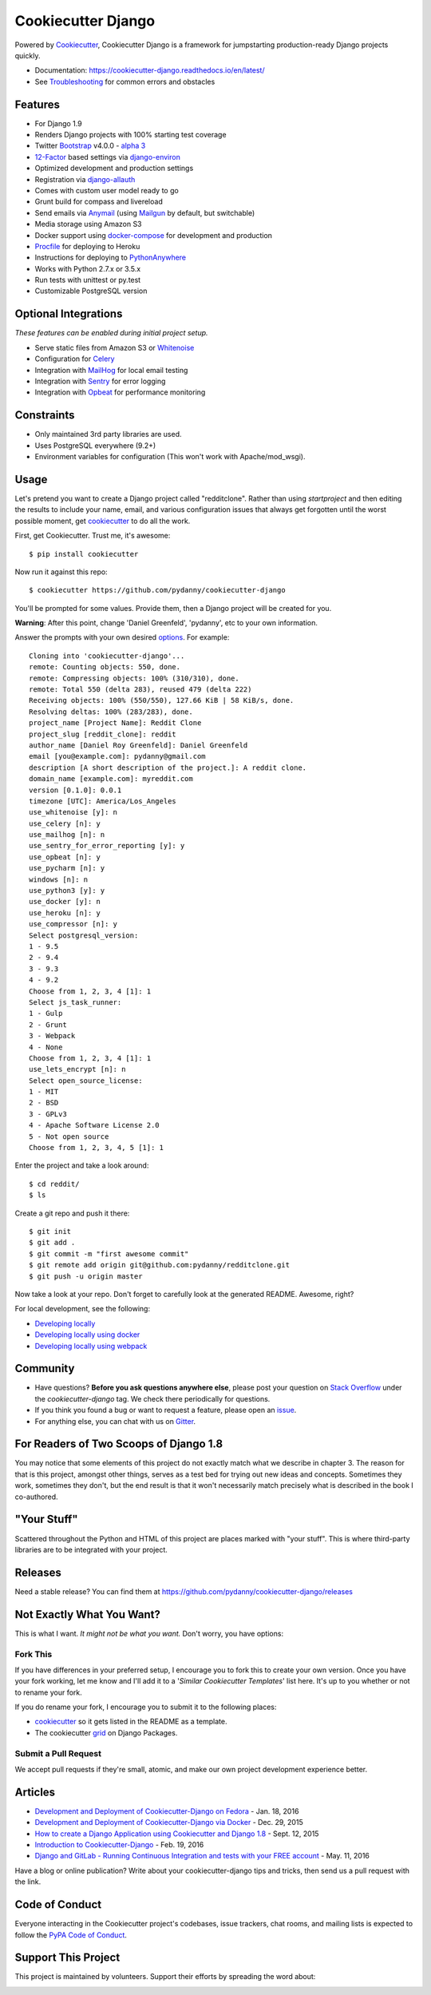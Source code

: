 Cookiecutter Django
=======================

.. image:: https://pyup.io/repos/github/pydanny/cookiecutter-django/shield.svg
     :target: https://pyup.io/repos/github/pydanny/cookiecutter-django/
     :alt: Updates

.. image:: https://travis-ci.org/pydanny/cookiecutter-django.svg?branch=master
     :target: https://travis-ci.org/pydanny/cookiecutter-django?branch=master
     :alt: Build Status

.. image:: https://badges.gitter.im/Join Chat.svg
   :target: https://gitter.im/pydanny/cookiecutter-django?utm_source=badge&utm_medium=badge&utm_campaign=pr-badge&utm_content=badge

Powered by Cookiecutter_, Cookiecutter Django is a framework for jumpstarting production-ready Django projects quickly.

* Documentation: https://cookiecutter-django.readthedocs.io/en/latest/
* See Troubleshooting_ for common errors and obstacles

.. _cookiecutter: https://github.com/audreyr/cookiecutter

.. _Troubleshooting: https://cookiecutter-django.readthedocs.io/en/latest/troubleshooting.html

.. _528: https://github.com/pydanny/cookiecutter-django/issues/528#issuecomment-212650373

Features
---------

* For Django 1.9
* Renders Django projects with 100% starting test coverage
* Twitter Bootstrap_ v4.0.0 - `alpha 3`_
* 12-Factor_ based settings via django-environ_
* Optimized development and production settings
* Registration via django-allauth_
* Comes with custom user model ready to go
* Grunt build for compass and livereload
* Send emails via Anymail_ (using Mailgun_ by default, but switchable)
* Media storage using Amazon S3
* Docker support using docker-compose_ for development and production
* Procfile_ for deploying to Heroku
* Instructions for deploying to PythonAnywhere_
* Works with Python 2.7.x or 3.5.x
* Run tests with unittest or py.test
* Customizable PostgreSQL version


Optional Integrations
---------------------

*These features can be enabled during initial project setup.*

* Serve static files from Amazon S3 or Whitenoise_
* Configuration for Celery_
* Integration with MailHog_ for local email testing
* Integration with Sentry_ for error logging
* Integration with Opbeat_ for performance monitoring

.. _`alpha 3`: http://blog.getbootstrap.com/2016/07/27/bootstrap-4-alpha-3/
.. _Bootstrap: https://github.com/twbs/bootstrap
.. _django-environ: https://github.com/joke2k/django-environ
.. _12-Factor: http://12factor.net/
.. _django-allauth: https://github.com/pennersr/django-allauth
.. _django-avatar: https://github.com/grantmcconnaughey/django-avatar
.. _Procfile: https://devcenter.heroku.com/articles/procfile
.. _Mailgun: http://www.mailgun.com/
.. _Whitenoise: https://whitenoise.readthedocs.io/
.. _Celery: http://www.celeryproject.org/
.. _Anymail: https://github.com/anymail/django-anymail
.. _MailHog: https://github.com/mailhog/MailHog
.. _Sentry: https://getsentry.com/welcome/
.. _docker-compose: https://github.com/docker/compose
.. _Opbeat: https://opbeat.com/
.. _PythonAnywhere: https://www.pythonanywhere.com/


Constraints
-----------

* Only maintained 3rd party libraries are used.
* Uses PostgreSQL everywhere (9.2+)
* Environment variables for configuration (This won't work with Apache/mod_wsgi).


Usage
------

Let's pretend you want to create a Django project called "redditclone". Rather than using `startproject`
and then editing the results to include your name, email, and various configuration issues that always get forgotten until the worst possible moment, get cookiecutter_ to do all the work.

First, get Cookiecutter. Trust me, it's awesome::

    $ pip install cookiecutter

Now run it against this repo::

    $ cookiecutter https://github.com/pydanny/cookiecutter-django

You'll be prompted for some values. Provide them, then a Django project will be created for you.

**Warning**: After this point, change 'Daniel Greenfeld', 'pydanny', etc to your own information.

Answer the prompts with your own desired options_. For example::

    Cloning into 'cookiecutter-django'...
    remote: Counting objects: 550, done.
    remote: Compressing objects: 100% (310/310), done.
    remote: Total 550 (delta 283), reused 479 (delta 222)
    Receiving objects: 100% (550/550), 127.66 KiB | 58 KiB/s, done.
    Resolving deltas: 100% (283/283), done.
    project_name [Project Name]: Reddit Clone
    project_slug [reddit_clone]: reddit
    author_name [Daniel Roy Greenfeld]: Daniel Greenfeld
    email [you@example.com]: pydanny@gmail.com
    description [A short description of the project.]: A reddit clone.
    domain_name [example.com]: myreddit.com
    version [0.1.0]: 0.0.1
    timezone [UTC]: America/Los_Angeles
    use_whitenoise [y]: n
    use_celery [n]: y
    use_mailhog [n]: n
    use_sentry_for_error_reporting [y]: y
    use_opbeat [n]: y
    use_pycharm [n]: y
    windows [n]: n
    use_python3 [y]: y
    use_docker [y]: n
    use_heroku [n]: y
    use_compressor [n]: y
    Select postgresql_version:
    1 - 9.5
    2 - 9.4
    3 - 9.3
    4 - 9.2
    Choose from 1, 2, 3, 4 [1]: 1
    Select js_task_runner:
    1 - Gulp
    2 - Grunt
    3 - Webpack
    4 - None
    Choose from 1, 2, 3, 4 [1]: 1
    use_lets_encrypt [n]: n
    Select open_source_license:
    1 - MIT
    2 - BSD
    3 - GPLv3
    4 - Apache Software License 2.0
    5 - Not open source
    Choose from 1, 2, 3, 4, 5 [1]: 1

Enter the project and take a look around::

    $ cd reddit/
    $ ls

Create a git repo and push it there::

    $ git init
    $ git add .
    $ git commit -m "first awesome commit"
    $ git remote add origin git@github.com:pydanny/redditclone.git
    $ git push -u origin master

Now take a look at your repo. Don't forget to carefully look at the generated README. Awesome, right?

For local development, see the following:

* `Developing locally`_
* `Developing locally using docker`_
* `Developing locally using webpack`_

.. _options: http://cookiecutter-django.readthedocs.io/en/latest/project-generation-options.html
.. _`Developing locally`: http://cookiecutter-django.readthedocs.io/en/latest/developing-locally.html
.. _`Developing locally using docker`: http://cookiecutter-django.readthedocs.io/en/latest/developing-locally-docker.html
.. _`Developing locally using webpack`: http://cookiecutter-django.readthedocs.io/en/latest/developing-locally-webpack.html

Community
-----------

* Have questions? **Before you ask questions anywhere else**, please post your question on `Stack Overflow`_ under the *cookiecutter-django* tag. We check there periodically for questions.
* If you think you found a bug or want to request a feature, please open an issue_.
* For anything else, you can chat with us on `Gitter`_.

.. _`Stack Overflow`: http://stackoverflow.com/questions/tagged/cookiecutter-django
.. _`issue`: https://github.com/pydanny/cookiecutter-django/issues
.. _`Gitter`: https://gitter.im/pydanny/cookiecutter-django?utm_source=badge&utm_medium=badge&utm_campaign=pr-badge&utm_content=badge

For Readers of Two Scoops of Django 1.8
--------------------------------------------

You may notice that some elements of this project do not exactly match what we describe in chapter 3. The reason for that is this project, amongst other things, serves as a test bed for trying out new ideas and concepts. Sometimes they work, sometimes they don't, but the end result is that it won't necessarily match precisely what is described in the book I co-authored.

"Your Stuff"
-------------

Scattered throughout the Python and HTML of this project are places marked with "your stuff". This is where third-party libraries are to be integrated with your project.

Releases
--------

Need a stable release? You can find them at https://github.com/pydanny/cookiecutter-django/releases


Not Exactly What You Want?
---------------------------

This is what I want. *It might not be what you want.* Don't worry, you have options:

Fork This
~~~~~~~~~~

If you have differences in your preferred setup, I encourage you to fork this to create your own version.
Once you have your fork working, let me know and I'll add it to a '*Similar Cookiecutter Templates*' list here.
It's up to you whether or not to rename your fork.

If you do rename your fork, I encourage you to submit it to the following places:

* cookiecutter_ so it gets listed in the README as a template.
* The cookiecutter grid_ on Django Packages.

.. _cookiecutter: https://github.com/audreyr/cookiecutter
.. _grid: https://www.djangopackages.com/grids/g/cookiecutters/

Submit a Pull Request
~~~~~~~~~~~~~~~~~~~~~~

We accept pull requests if they're small, atomic, and make our own project development
experience better.

Articles
---------

* `Development and Deployment of Cookiecutter-Django on Fedora`_ - Jan. 18, 2016
* `Development and Deployment of Cookiecutter-Django via Docker`_ - Dec. 29, 2015
* `How to create a Django Application using Cookiecutter and Django 1.8`_ - Sept. 12, 2015
* `Introduction to Cookiecutter-Django`_ - Feb. 19, 2016
* `Django and GitLab - Running Continuous Integration and tests with your FREE account`_ - May. 11, 2016

Have a blog or online publication? Write about your cookiecutter-django tips and tricks, then send us a pull request with the link.

.. _`Development and Deployment of Cookiecutter-Django via Docker`: https://realpython.com/blog/python/development-and-deployment-of-cookiecutter-django-via-docker/
.. _`Development and Deployment of Cookiecutter-Django on Fedora`: https://realpython.com/blog/python/development-and-deployment-of-cookiecutter-django-on-fedora/
.. _`How to create a Django Application using Cookiecutter and Django 1.8`: https://www.swapps.io/blog/how-to-create-a-django-application-using-cookiecutter-and-django-1-8/
.. _`Introduction to Cookiecutter-Django`: http://krzysztofzuraw.com/blog/2016/django-cookiecutter.html
.. _`Django and GitLab - Running Continuous Integration and tests with your FREE account`: http://dezoito.github.io/2016/05/11/django-gitlab-continuous-integration-phantomjs.html

Code of Conduct
---------------

Everyone interacting in the Cookiecutter project's codebases, issue trackers, chat
rooms, and mailing lists is expected to follow the `PyPA Code of Conduct`_.

Support This Project
---------------------------

This project is maintained by volunteers. Support their efforts by spreading the word about:

.. image:: https://s3.amazonaws.com/tsacademy/images/tsa-logo-250x60-transparent-01.png
   :name: Two Scoops Academy
   :align: center
   :alt: Two Scoops Academy
   :target: https://twoscoops.academy/

.. _`PyPA Code of Conduct`: https://www.pypa.io/en/latest/code-of-conduct/
